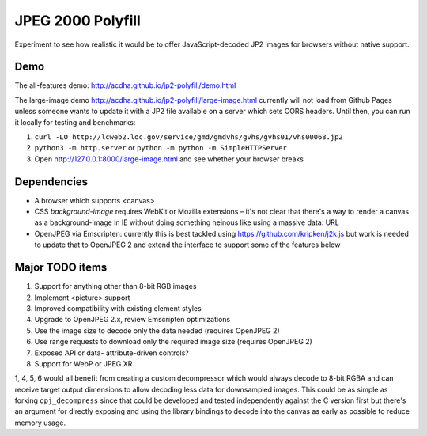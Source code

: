 JPEG 2000 Polyfill
==================

Experiment to see how realistic it would be to offer JavaScript-decoded JP2 images for browsers without native
support.

Demo
----

The all-features demo: http://acdha.github.io/jp2-polyfill/demo.html

The large-image demo http://acdha.github.io/jp2-polyfill/large-image.html currently will not load from Github
Pages unless someone wants to update it with a JP2 file available on a server which sets CORS headers. Until
then, you can run it locally for testing and benchmarks:

1. ``curl -LO http://lcweb2.loc.gov/service/gmd/gmdvhs/gvhs/gvhs01/vhs00068.jp2``
2. ``python3 -m http.server`` or ``python -m python -m SimpleHTTPServer``
3. Open http://127.0.0.1:8000/large-image.html and see whether your browser breaks

Dependencies
------------

* A browser which supports <canvas>
* CSS `background-image` requires WebKit or Mozilla extensions – it's not clear that there's a way to render
  a canvas as a background-image in IE without doing something heinous like using a massive data: URL
* OpenJPEG via Emscripten: currently this is best tackled using https://github.com/kripken/j2k.js but work is
  needed to update that to OpenJPEG 2 and extend the interface to support some of the features below

Major TODO items
----------------

1. Support for anything other than 8-bit RGB images
2. Implement <picture> support
3. Improved compatibility with existing element styles
4. Upgrade to OpenJPEG 2.x, review Emscripten optimizations
5. Use the image size to decode only the data needed (requires OpenJPEG 2)
6. Use range requests to download only the required image size (requires OpenJPEG 2)
7. Exposed API or data- attribute-driven controls?
8. Support for WebP or JPEG XR

1, 4, 5, 6 would all benefit from creating a custom decompressor which would always decode to 8-bit RGBA and
can receive target output dimensions to allow decoding less data for downsampled images. This could be as
simple as forking ``opj_decompress`` since that could be developed and tested independently against the C
version first but there's an argument for directly exposing and using the library bindings to decode into the
canvas as early as possible to reduce memory usage.
